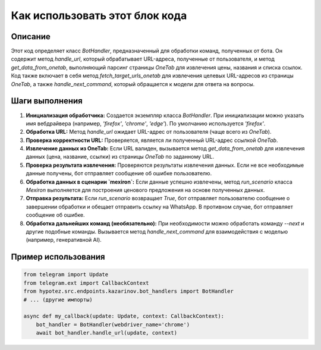 Как использовать этот блок кода
=========================================================================================

Описание
-------------------------
Этот код определяет класс `BotHandler`, предназначенный для обработки команд, полученных от бота.  Он содержит метод `handle_url`, который обрабатывает URL-адреса, полученные от пользователя,  и метод `get_data_from_onetab`,  выполняющий парсинг страницы `OneTab` для извлечения цены, названия и списка ссылок.  Код также включает в себя метод `fetch_target_urls_onetab` для извлечения целевых URL-адресов из страницы `OneTab`, а также `handle_next_command`, который обращается к модели для ответа на вопросы.

Шаги выполнения
-------------------------
1. **Инициализация обработчика:** Создается экземпляр класса `BotHandler`.  При инициализации можно указать имя вебдрайвера (например, `'firefox'`, `'chrome'`, `'edge'`). По умолчанию используется `'firefox'`.

2. **Обработка URL:** Метод `handle_url` ожидает URL-адрес от пользователя (чаще всего из `OneTab`).
3. **Проверка корректности URL:** Проверяется, является ли полученный URL-адрес ссылкой `OneTab`.
4. **Извлечение данных из OneTab:** Если URL валиден, вызывается метод `get_data_from_onetab` для извлечения данных (цена, название, ссылки) из страницы `OneTab` по заданному URL.
5. **Проверка результата извлечения:** Проверяются результаты извлечения данных. Если не все необходимые данные получены, бот отправляет сообщение об ошибке пользователю.
6. **Обработка данных в сценарии `mexiron`:** Если данные успешно извлечены, метод `run_scenario` класса `Mexiron` выполняется для построения ценового предложения на основе полученных данных.
7. **Отправка результата:** Если `run_scenario` возвращает `True`, бот отправляет пользователю сообщение о завершении обработки и обещает отправить ссылку на WhatsApp.  В противном случае, бот отправляет сообщение об ошибке.
8. **Обработка дальнейших команд (необязательно):** При необходимости можно обработать команду `--next` и другие подобные команды. Вызывается метод `handle_next_command` для взаимодействия с моделью (например, генеративной AI).



Пример использования
-------------------------
.. code-block:: python

    from telegram import Update
    from telegram.ext import CallbackContext
    from hypotez.src.endpoints.kazarinov.bot_handlers import BotHandler
    # ... (другие импорты)

    async def my_callback(update: Update, context: CallbackContext):
        bot_handler = BotHandler(webdriver_name='chrome')
        await bot_handler.handle_url(update, context)